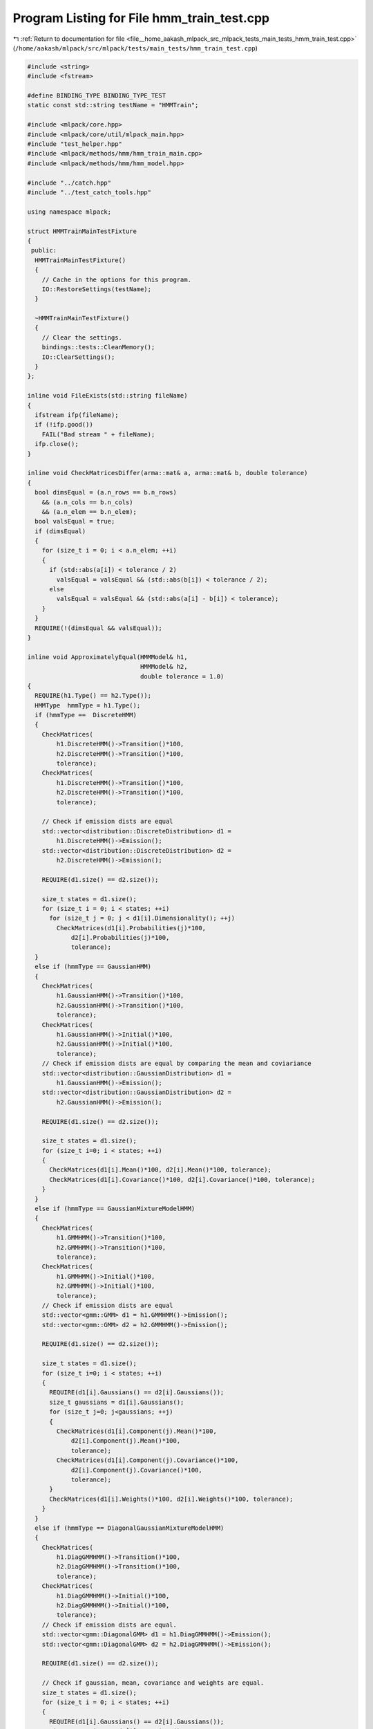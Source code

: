 
.. _program_listing_file__home_aakash_mlpack_src_mlpack_tests_main_tests_hmm_train_test.cpp:

Program Listing for File hmm_train_test.cpp
===========================================

|exhale_lsh| :ref:`Return to documentation for file <file__home_aakash_mlpack_src_mlpack_tests_main_tests_hmm_train_test.cpp>` (``/home/aakash/mlpack/src/mlpack/tests/main_tests/hmm_train_test.cpp``)

.. |exhale_lsh| unicode:: U+021B0 .. UPWARDS ARROW WITH TIP LEFTWARDS

.. code-block:: cpp

   
   #include <string>
   #include <fstream>
   
   #define BINDING_TYPE BINDING_TYPE_TEST
   static const std::string testName = "HMMTrain";
   
   #include <mlpack/core.hpp>
   #include <mlpack/core/util/mlpack_main.hpp>
   #include "test_helper.hpp"
   #include <mlpack/methods/hmm/hmm_train_main.cpp>
   #include <mlpack/methods/hmm/hmm_model.hpp>
   
   #include "../catch.hpp"
   #include "../test_catch_tools.hpp"
   
   using namespace mlpack;
   
   struct HMMTrainMainTestFixture
   {
    public:
     HMMTrainMainTestFixture()
     {
       // Cache in the options for this program.
       IO::RestoreSettings(testName);
     }
   
     ~HMMTrainMainTestFixture()
     {
       // Clear the settings.
       bindings::tests::CleanMemory();
       IO::ClearSettings();
     }
   };
   
   inline void FileExists(std::string fileName)
   {
     ifstream ifp(fileName);
     if (!ifp.good())
       FAIL("Bad stream " + fileName);
     ifp.close();
   }
   
   inline void CheckMatricesDiffer(arma::mat& a, arma::mat& b, double tolerance)
   {
     bool dimsEqual = (a.n_rows == b.n_rows)
       && (a.n_cols == b.n_cols)
       && (a.n_elem == b.n_elem);
     bool valsEqual = true;
     if (dimsEqual)
     {
       for (size_t i = 0; i < a.n_elem; ++i)
       {
         if (std::abs(a[i]) < tolerance / 2)
           valsEqual = valsEqual && (std::abs(b[i]) < tolerance / 2);
         else
           valsEqual = valsEqual && (std::abs(a[i] - b[i]) < tolerance);
       }
     }
     REQUIRE(!(dimsEqual && valsEqual));
   }
   
   inline void ApproximatelyEqual(HMMModel& h1,
                                  HMMModel& h2,
                                  double tolerance = 1.0)
   {
     REQUIRE(h1.Type() == h2.Type());
     HMMType  hmmType = h1.Type();
     if (hmmType ==  DiscreteHMM)
     {
       CheckMatrices(
           h1.DiscreteHMM()->Transition()*100,
           h2.DiscreteHMM()->Transition()*100,
           tolerance);
       CheckMatrices(
           h1.DiscreteHMM()->Transition()*100,
           h2.DiscreteHMM()->Transition()*100,
           tolerance);
   
       // Check if emission dists are equal
       std::vector<distribution::DiscreteDistribution> d1 =
           h1.DiscreteHMM()->Emission();
       std::vector<distribution::DiscreteDistribution> d2 =
           h2.DiscreteHMM()->Emission();
   
       REQUIRE(d1.size() == d2.size());
   
       size_t states = d1.size();
       for (size_t i = 0; i < states; ++i)
         for (size_t j = 0; j < d1[i].Dimensionality(); ++j)
           CheckMatrices(d1[i].Probabilities(j)*100,
               d2[i].Probabilities(j)*100,
               tolerance);
     }
     else if (hmmType == GaussianHMM)
     {
       CheckMatrices(
           h1.GaussianHMM()->Transition()*100,
           h2.GaussianHMM()->Transition()*100,
           tolerance);
       CheckMatrices(
           h1.GaussianHMM()->Initial()*100,
           h2.GaussianHMM()->Initial()*100,
           tolerance);
       // Check if emission dists are equal by comparing the mean and coviariance
       std::vector<distribution::GaussianDistribution> d1 =
           h1.GaussianHMM()->Emission();
       std::vector<distribution::GaussianDistribution> d2 =
           h2.GaussianHMM()->Emission();
   
       REQUIRE(d1.size() == d2.size());
   
       size_t states = d1.size();
       for (size_t i=0; i < states; ++i)
       {
         CheckMatrices(d1[i].Mean()*100, d2[i].Mean()*100, tolerance);
         CheckMatrices(d1[i].Covariance()*100, d2[i].Covariance()*100, tolerance);
       }
     }
     else if (hmmType == GaussianMixtureModelHMM)
     {
       CheckMatrices(
           h1.GMMHMM()->Transition()*100,
           h2.GMMHMM()->Transition()*100,
           tolerance);
       CheckMatrices(
           h1.GMMHMM()->Initial()*100,
           h2.GMMHMM()->Initial()*100,
           tolerance);
       // Check if emission dists are equal
       std::vector<gmm::GMM> d1 = h1.GMMHMM()->Emission();
       std::vector<gmm::GMM> d2 = h2.GMMHMM()->Emission();
   
       REQUIRE(d1.size() == d2.size());
   
       size_t states = d1.size();
       for (size_t i=0; i < states; ++i)
       {
         REQUIRE(d1[i].Gaussians() == d2[i].Gaussians());
         size_t gaussians = d1[i].Gaussians();
         for (size_t j=0; j<gaussians; ++j)
         {
           CheckMatrices(d1[i].Component(j).Mean()*100,
               d2[i].Component(j).Mean()*100,
               tolerance);
           CheckMatrices(d1[i].Component(j).Covariance()*100,
               d2[i].Component(j).Covariance()*100,
               tolerance);
         }
         CheckMatrices(d1[i].Weights()*100, d2[i].Weights()*100, tolerance);
       }
     }
     else if (hmmType == DiagonalGaussianMixtureModelHMM)
     {
       CheckMatrices(
           h1.DiagGMMHMM()->Transition()*100,
           h2.DiagGMMHMM()->Transition()*100,
           tolerance);
       CheckMatrices(
           h1.DiagGMMHMM()->Initial()*100,
           h2.DiagGMMHMM()->Initial()*100,
           tolerance);
       // Check if emission dists are equal.
       std::vector<gmm::DiagonalGMM> d1 = h1.DiagGMMHMM()->Emission();
       std::vector<gmm::DiagonalGMM> d2 = h2.DiagGMMHMM()->Emission();
   
       REQUIRE(d1.size() == d2.size());
   
       // Check if gaussian, mean, covariance and weights are equal.
       size_t states = d1.size();
       for (size_t i = 0; i < states; ++i)
       {
         REQUIRE(d1[i].Gaussians() == d2[i].Gaussians());
         size_t gaussians = d1[i].Gaussians();
         for (size_t j = 0; j < gaussians; ++j)
         {
           CheckMatrices(d1[i].Component(j).Mean()*100,
               d2[i].Component(j).Mean()*100,
               tolerance);
           CheckMatrices(d1[i].Component(j).Covariance()*100,
               d2[i].Component(j).Covariance()*100,
               tolerance);
         }
         CheckMatrices(d1[i].Weights()*100, d2[i].Weights()*100, tolerance);
       }
     }
   }
   
   // Make sure that the number of states cannot be negative
   TEST_CASE_METHOD(HMMTrainMainTestFixture, "HMMTrainStatesTest",
                    "[HMMTrainMainTest][BindingTests]")
   {
     std::string inputFileName = "hmm_train_obs.csv";
     int states = -3;  // Invalid!
     std::string hmmType = "discrete";
   
     FileExists(inputFileName);
     SetInputParam("input_file", std::move(inputFileName));
     SetInputParam("states", states);
     SetInputParam("type", std::move(hmmType));
   
     Log::Fatal.ignoreInput = true;
     REQUIRE_THROWS_AS(mlpackMain(), std::runtime_error);
     Log::Fatal.ignoreInput = false;
   }
   
   // Make sure that tolerance is non negative
   TEST_CASE_METHOD(HMMTrainMainTestFixture, "HMMTrainToleranceNonNegative",
                    "[HMMTrainMainTest][BindingTests]")
   {
     std::string inputFileName = "hmm_train_obs.csv";
     int states = 3;
     std::string hmmType = "gaussian";
     double tol = - 100;  // Invalid
   
     FileExists(inputFileName);
     SetInputParam("input_file", std::move(inputFileName));
     SetInputParam("states", states);
     SetInputParam("type", std::move(hmmType));
     SetInputParam("tolerance", tol);
   
     Log::Fatal.ignoreInput = true;
     REQUIRE_THROWS_AS(mlpackMain(), std::runtime_error);
     Log::Fatal.ignoreInput = false;
   }
   
   // Make sure an error is thrown if type is something other than
   // "discrete", "gaussian" or "gmm"
   TEST_CASE_METHOD(HMMTrainMainTestFixture, "HMMTrainTypeTest",
                    "[HMMTrainMainTest][BindingTests]")
   {
     std::string inputFileName = "hmm_train_obs.csv";
     int states = 3;
     std::string hmmType = "some-not-supported-possibly-non-type";
   
     FileExists(inputFileName);
     SetInputParam("input_file", std::move(inputFileName));
     SetInputParam("states", states);
     SetInputParam("type", std::move(hmmType));
   
     Log::Fatal.ignoreInput = true;
     REQUIRE_THROWS_AS(mlpackMain(), std::runtime_error);
     Log::Fatal.ignoreInput = false;
   }
   
   // Make sure that the number of gaussians cannot be less than 0
   TEST_CASE_METHOD(HMMTrainMainTestFixture, "HMMTrainGaussianTest",
                    "[HMMTrainMainTest][BindingTests]")
   {
     std::string inputFileName = "hmm_train_obs.csv";
     int states = 3;
     std::string hmmType = "gmm";
     int gaussians = -2;
   
     FileExists(inputFileName);
     SetInputParam("input_file", std::move(inputFileName));
     SetInputParam("states", states);
     SetInputParam("type", std::move(hmmType));
     SetInputParam("gaussians", gaussians);
   
     Log::Fatal.ignoreInput = true;
     REQUIRE_THROWS_AS(mlpackMain(), std::runtime_error);
     Log::Fatal.ignoreInput = false;
   }
   
   // Make sure that the number of Gaussians cannot be less than 0.
   TEST_CASE_METHOD(HMMTrainMainTestFixture, "HMMTrainDiagonalGaussianTest",
                    "[HMMTrainMainTest][BindingTests]")
   {
     std::string inputFileName = "hmm_train_obs.csv";
     int states = 3;
     std::string hmmType = "diag_gmm";
     int gaussians = -2;
   
     FileExists(inputFileName);
     SetInputParam("input_file", std::move(inputFileName));
     SetInputParam("states", states);
     SetInputParam("type", std::move(hmmType));
     SetInputParam("gaussians", gaussians);
   
     Log::Fatal.ignoreInput = true;
     REQUIRE_THROWS_AS(mlpackMain(), std::runtime_error);
     Log::Fatal.ignoreInput = false;
   }
   
   // Make sure that model reuse is possible and work properly
   TEST_CASE_METHOD(HMMTrainMainTestFixture, "HMMTrainReuseDiscreteModelTest",
                    "[HMMTrainMainTest][BindingTests]")
   {
     std::string inputObsFileName = "hmm_train_obs.csv";
     std::string inputLabFileName = "hmm_train_lab.csv";
     std::string hmmType = "discrete";
     int states = 3;
   
     FileExists(inputObsFileName);
     FileExists(inputLabFileName);
     // Make sure that the size of the
     // training seq, and training labels is same
     arma::mat trainObs, trainLab;
     data::Load(inputObsFileName, trainObs);
     data::Load(inputLabFileName, trainLab);
     REQUIRE(trainObs.n_rows == trainLab.n_rows);
   
     SetInputParam("input_file", std::move(inputObsFileName));
     SetInputParam("labels_file", std::move(inputLabFileName));
     SetInputParam("type", std::move(hmmType));
     SetInputParam("states", states);
   
     mlpackMain();
   
     HMMModel h1 = *(IO::GetParam<HMMModel*>("output_model"));
   
     SetInputParam("input_model", IO::GetParam<HMMModel*>("output_model"));
   
     IO::GetSingleton().Parameters()["type"].wasPassed = false;
     IO::GetSingleton().Parameters()["states"].wasPassed = false;
   
     mlpackMain();
   
     HMMModel h2 = *(IO::GetParam<HMMModel*>("output_model"));
   
     ApproximatelyEqual(h1, h2);
   }
   
   // Make sure that model reuse is possible and work properly
   TEST_CASE_METHOD(HMMTrainMainTestFixture, "HMMTrainReuseGaussianModelTest",
                    "[HMMTrainMainTest][BindingTests]")
   {
     std::string inputObsFileName = "hmm_train_obs.csv";
     std::string hmmType = "gaussian";
     int states = 3;
   
     FileExists(inputObsFileName);
     // Make sure that the size of the
     // training seq, and training labels is same
     arma::mat trainObs;
     data::Load(inputObsFileName, trainObs);
   
     SetInputParam("input_file", std::move(inputObsFileName));
     SetInputParam("type", std::move(hmmType));
     SetInputParam("states", states);
   
     mlpackMain();
   
     HMMModel h1 = *(IO::GetParam<HMMModel*>("output_model"));
   
     SetInputParam("input_model", IO::GetParam<HMMModel*>("output_model"));
     SetInputParam("tolerance", 1e10);
   
     IO::GetSingleton().Parameters()["type"].wasPassed = false;
     IO::GetSingleton().Parameters()["states"].wasPassed = false;
   
     mlpackMain();
   
     HMMModel h2 = *(IO::GetParam<HMMModel*>("output_model"));
   
     ApproximatelyEqual(h1, h2);
   }
   
   TEST_CASE_METHOD(HMMTrainMainTestFixture, "HMMTrainNoLabelsReuseModelTest",
                    "[HMMTrainMainTest][BindingTests]")
   {
     std::string inputObsFileName = "hmm_train_obs.csv";
     std::string hmmType = "discrete";
     int states = 3;
     int seed = 0;
   
     FileExists(inputObsFileName);
     SetInputParam("input_file", std::move(inputObsFileName));
     SetInputParam("states", states);
     SetInputParam("type", std::move(hmmType));
     SetInputParam("seed", seed);
   
     // This call will train HMM using Baum-Welch training
     mlpackMain();
   
     HMMModel h1 = *(IO::GetParam<HMMModel*>("output_model"));
   
     SetInputParam("input_model", IO::GetParam<HMMModel*>("output_model"));
   
     IO::GetSingleton().Parameters()["type"].wasPassed = false;
     IO::GetSingleton().Parameters()["states"].wasPassed = false;
   
     // Train again using Baum Welch
     mlpackMain();
   
     HMMModel h2 = *(IO::GetParam<HMMModel*>("output_model"));
   
     ApproximatelyEqual(h1, h2);
   }
   
   // Test batch mode
   TEST_CASE_METHOD(HMMTrainMainTestFixture, "HMMTrainBatchModeTest",
                    "[HMMTrainMainTest][BindingTests]")
   {
     std::string observationsFileName = "observations.txt";
     std::string labelsFileName = "labels.txt";
     std::string hmmType = "discrete";
     int states = 2;
   
     SetInputParam("input_file", std::move(observationsFileName));
     SetInputParam("labels_file", std::move(labelsFileName));
   
     Log::Fatal.ignoreInput = true;
     REQUIRE_THROWS_AS(mlpackMain(), std::runtime_error);
     Log::Fatal.ignoreInput = false;
   
     SetInputParam("states", states);
     SetInputParam("type", std::move(hmmType));
     SetInputParam("batch", (bool) true);
   
     mlpackMain();
   
     // Now pass an observations file with extra non-existent filenames
     observationsFileName = "corrupt-observations-1.txt";
     SetInputParam("input_file", std::move(observationsFileName));
   
     Log::Fatal.ignoreInput = true;
     REQUIRE_THROWS_AS(mlpackMain(), std::runtime_error);
     Log::Fatal.ignoreInput = false;
   
     // Now a mismatch between #observation files and #label files
     observationsFileName = "corrupt-observations-2.txt";
     SetInputParam("input_file", std::move(observationsFileName));
   
     Log::Fatal.ignoreInput = true;
     REQUIRE_THROWS_AS(mlpackMain(), std::runtime_error);
     Log::Fatal.ignoreInput = false;
   }
   
   TEST_CASE_METHOD(HMMTrainMainTestFixture, "HMMTrainRetrainTest1",
                    "[HMMTrainMainTest][BindingTests]")
   {
     std::string inputObsFile1 = "obs1.csv";
     std::string type = "discrete";
     int states = 2;
     int seed = 0;
   
     FileExists(inputObsFile1);
     SetInputParam("input_file", std::move(inputObsFile1));
     SetInputParam("type", std::move(type));
     SetInputParam("states", states);
     SetInputParam("seed", seed);
   
     mlpackMain();
   
     HMMModel h1 = *(IO::GetParam<HMMModel*>("output_model"));
   
     std::string inputObsFile2 = "obs4.csv";
   
     IO::GetSingleton().Parameters()["input_file"].wasPassed = false;
     IO::GetSingleton().Parameters()["type"].wasPassed = false;
     IO::GetSingleton().Parameters()["states"].wasPassed = false;
   
     FileExists(inputObsFile2);
     SetInputParam("input_file", std::move(inputObsFile2));
     SetInputParam("input_model", IO::GetParam<HMMModel*>("output_model"));
   
     mlpackMain();
   
     HMMModel h2 = *(IO::GetParam<HMMModel*>("output_model"));
   
     REQUIRE(h1.Type() == h2.Type());
     // Since we know that type of HMMs is discrete
     CheckMatricesDiffer(h1.DiscreteHMM()->Transition(),
         h2.DiscreteHMM()->Transition(), 1e-50);
   }
   
   // Attempt to retrain but increase states the second time round
   TEST_CASE_METHOD(HMMTrainMainTestFixture, "HMMTrainRetrainTest2",
                    "[HMMTrainMainTest][BindingTests]")
   {
     // Provide no labels file
     std::string inputObsFile1 = "obs1.csv";
     std::string type = "discrete";
     int states = 2;
   
     SetInputParam("input_file", std::move(inputObsFile1));
     SetInputParam("type", std::move(type));
     SetInputParam("states", states);
   
     mlpackMain();
   
     HMMModel h1 = *(IO::GetParam<HMMModel*>("output_model"));
   
     std::string inputObsFile2 = "obs3.csv";
     std::string inputLabFile2 = "lab1_corrupt.csv";
   
     SetInputParam("input_file", std::move(inputObsFile2));
     // Provide a labels file with more states than initially specified
     SetInputParam("labels_file", std::move(inputLabFile2));
     SetInputParam("input_model", IO::GetParam<HMMModel*>("output_model"));
   
     IO::GetSingleton().Parameters()["type"].wasPassed = false;
     IO::GetSingleton().Parameters()["states"].wasPassed = false;
   
     Log::Fatal.ignoreInput = true;
     REQUIRE_THROWS_AS(mlpackMain(), std::runtime_error);
     Log::Fatal.ignoreInput = false;
   }
   
   // Attempt to retrain but change the emission distribution type
   TEST_CASE_METHOD(HMMTrainMainTestFixture, "HMMTrainRetrainTest3",
                    "[HMMTrainMainTest][BindingTests]")
   {
     // Provide no labels file
     std::string inputObsFile1 = "obs1.csv";
     std::string type = "discrete";
     int states = 2;
   
     SetInputParam("input_file", std::move(inputObsFile1));
     SetInputParam("type", std::move(type));
     SetInputParam("states", states);
   
     mlpackMain();
   
     HMMModel h1 = *(IO::GetParam<HMMModel*>("output_model"));
   
     std::string inputObsFile2 = "obs2.csv";
     std::string inputLabFile2 = "lab2.csv";
     type = "gaussian";
   
     SetInputParam("input_file", std::move(inputObsFile2));
     SetInputParam("labels_file", std::move(inputLabFile2));
     SetInputParam("type", std::move(type));
     SetInputParam("input_model", IO::GetParam<HMMModel*>("output_model"));
   
     IO::GetSingleton().Parameters()["states"].wasPassed = false;
   
     mlpackMain();
     // Note that when emission type is changed -- like in this test, a warning
     // is printed stating that the new type is being ignored (no error is raised)
   
     HMMModel h2 = *(IO::GetParam<HMMModel*>("output_model"));
   
     REQUIRE(h1.Type() == DiscreteHMM);
     REQUIRE(h2.Type() == DiscreteHMM);
     REQUIRE(h2.Type() != GaussianHMM);
   }
